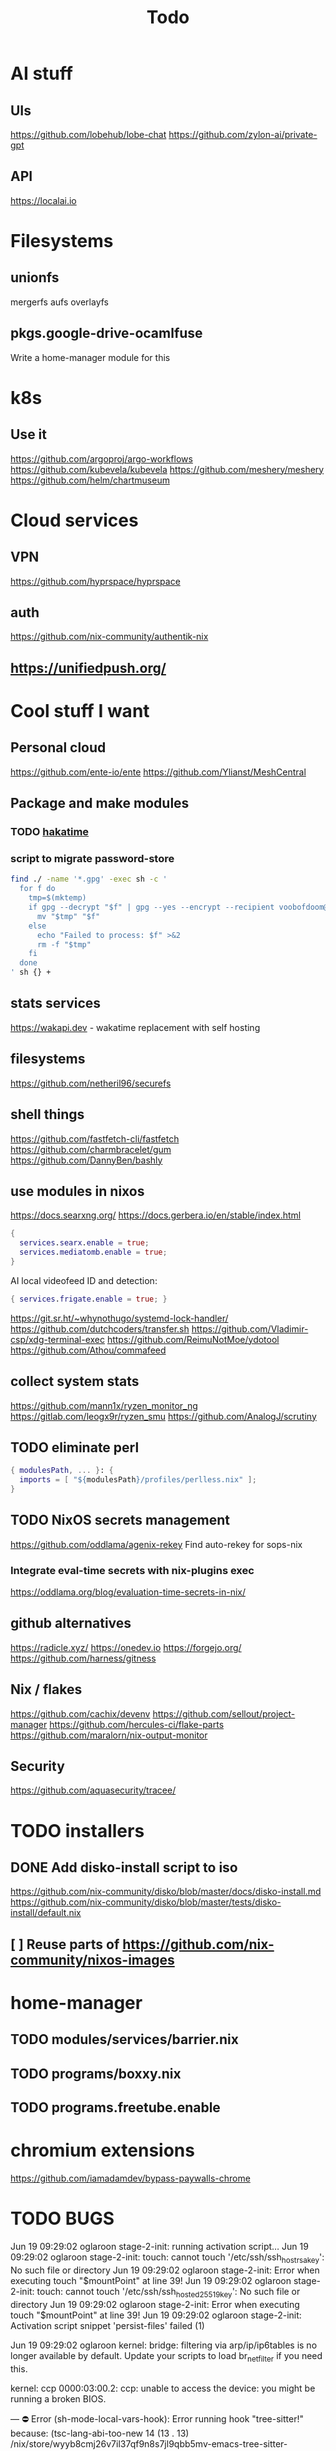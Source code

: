 #+title: Todo
* AI stuff
:PROPERTIES:
:ID:       7b24f164-1e86-4695-b837-820c3cee3d12
:END:
** UIs
:PROPERTIES:
:ID:       e24d7c00-c8a5-4fca-9665-1bdf7d616dc0
:END:
https://github.com/lobehub/lobe-chat
https://github.com/zylon-ai/private-gpt
** API
:PROPERTIES:
:ID:       3f0393ed-979c-4df9-85a7-44dddb8865b9
:END:
https://localai.io
* Filesystems
:PROPERTIES:
:ID:       3863bbfc-97ec-4ac1-88ce-6ce1670fa956
:END:
** unionfs
:PROPERTIES:
:ID:       2e990fcb-6b39-45d8-acb1-0936121ee14e
:END:
mergerfs aufs overlayfs
** pkgs.google-drive-ocamlfuse
:PROPERTIES:
:ID:       4198f42c-ea4f-4d2d-9055-ac451ada6c97
:END:
Write a home-manager module for this
* k8s
:PROPERTIES:
:ID:       41e38baa-b334-4e00-b78e-93aec93855ef
:END:
** Use it
:PROPERTIES:
:ID:       c79709e6-9613-4e63-8b3c-1a5f6a414436
:END:
https://github.com/argoproj/argo-workflows
https://github.com/kubevela/kubevela
https://github.com/meshery/meshery
https://github.com/helm/chartmuseum
* Cloud services
:PROPERTIES:
:ID:       075e2565-c4fd-46fc-b035-fb0bb5498ae4
:END:
** VPN
:PROPERTIES:
:ID:       45f6d0a3-6a04-40d8-9a7c-98db1063d3e6
:END:
https://github.com/hyprspace/hyprspace
** auth
:PROPERTIES:
:ID:       6ce9fe62-18fd-4c76-8690-d0271c82372e
:END:
https://github.com/nix-community/authentik-nix
** https://unifiedpush.org/
:PROPERTIES:
:ID:       134ad9d4-526f-4bb4-8124-98a8a3103cb7
:END:
* Cool stuff I want
:PROPERTIES:
:ID:       b399871a-4b35-4b8c-b376-5f7480482a7b
:END:
** Personal cloud
:PROPERTIES:
:ID:       d2edc434-d48d-4a91-96b6-379a4bc757d8
:END:
https://github.com/ente-io/ente
https://github.com/Ylianst/MeshCentral

** Package and make modules
:PROPERTIES:
:ID:       4004819f-6cb8-4964-9a13-c85377d76934
:END:
*** TODO [[https://github.com/mujx/hakatime/pull/100][hakatime]]
:PROPERTIES:
:ID:       9eb06f37-eaf5-4894-b0a6-96a03c4a63d1
:END:
*** script to migrate password-store
:PROPERTIES:
:ID:       32f7a48a-b993-4ccf-9ce7-ca65dedd9634
:END:
#+begin_src bash
find ./ -name '*.gpg' -exec sh -c '
  for f do
    tmp=$(mktemp)
    if gpg --decrypt "$f" | gpg --yes --encrypt --recipient voobofdoom@njk.li --recipient v@njk.li -o "$tmp"; then
      mv "$tmp" "$f"
    else
      echo "Failed to process: $f" >&2
      rm -f "$tmp"
    fi
  done
' sh {} +
#+end_src
** stats services
:PROPERTIES:
:ID:       bc8d1b8b-40b9-4cf8-88d6-8dd8adc2f185
:END:
https://wakapi.dev - wakatime replacement with self hosting
** filesystems
:PROPERTIES:
:ID:       99971de1-058b-470d-8528-8ef2801efab0
:END:
https://github.com/netheril96/securefs
** shell things
:PROPERTIES:
:ID:       fbce2c78-f219-4487-8bcd-f43e2492c9a0
:END:
https://github.com/fastfetch-cli/fastfetch
https://github.com/charmbracelet/gum
https://github.com/DannyBen/bashly
** use modules in nixos
:PROPERTIES:
:ID:       c6c6203c-44e0-4d4c-949c-0a1009ea11f6
:END:
https://docs.searxng.org/
https://docs.gerbera.io/en/stable/index.html
#+begin_src nix
{
  services.searx.enable = true;
  services.mediatomb.enable = true;
}
#+end_src
AI local videofeed ID and detection:
#+begin_src nix
{ services.frigate.enable = true; }
#+end_src
https://git.sr.ht/~whynothugo/systemd-lock-handler/
https://github.com/dutchcoders/transfer.sh
https://github.com/Vladimir-csp/xdg-terminal-exec
https://github.com/ReimuNotMoe/ydotool
https://github.com/Athou/commafeed
** collect system stats
:PROPERTIES:
:ID:       345d470f-6085-4d80-8a36-8a055d7f7b08
:END:
https://github.com/mann1x/ryzen_monitor_ng
https://gitlab.com/leogx9r/ryzen_smu
https://github.com/AnalogJ/scrutiny
** TODO eliminate perl
:PROPERTIES:
:ID:       ceb7bcd3-eaad-4c4c-84f3-c8c3020a89c6
:END:
#+begin_src nix
{ modulesPath, ... }: {
  imports = [ "${modulesPath}/profiles/perlless.nix" ];
}
#+end_src
** TODO NixOS secrets management
:PROPERTIES:
:ID:       40cf0d9e-490a-4f73-8918-e5d456134178
:END:
https://github.com/oddlama/agenix-rekey
Find auto-rekey for sops-nix

*** Integrate eval-time secrets with nix-plugins exec
:PROPERTIES:
:ID:       9ca4c195-3ab3-4c2e-a173-755e5cd5f708
:END:
https://oddlama.org/blog/evaluation-time-secrets-in-nix/
** github alternatives
:PROPERTIES:
:ID:       adffb753-93a4-4392-9041-fbd030ebd5ae
:END:
https://radicle.xyz/
https://onedev.io
https://forgejo.org/
https://github.com/harness/gitness
** Nix / flakes
:PROPERTIES:
:ID:       c61fbc85-c1f4-4229-aa19-e9614c425e9c
:END:
https://github.com/cachix/devenv
https://github.com/sellout/project-manager
https://github.com/hercules-ci/flake-parts
https://github.com/maralorn/nix-output-monitor
** Security
:PROPERTIES:
:ID:       261ae2ae-d32f-4a55-8ded-e3aa61bf00a2
:END:
https://github.com/aquasecurity/tracee/
* TODO installers
:PROPERTIES:
:ID:       45aa504b-e65d-4db4-abb9-4810fce7a22e
:END:
** DONE Add disko-install script to iso
:PROPERTIES:
:ID:       194e5ce6-4066-46f6-88d5-2e77661457bb
:END:
https://github.com/nix-community/disko/blob/master/docs/disko-install.md
https://github.com/nix-community/disko/blob/master/tests/disko-install/default.nix
** [ ] Reuse parts of https://github.com/nix-community/nixos-images
:PROPERTIES:
:ID:       95b406a6-3a8b-4891-8107-1e59137db259
:END:
* home-manager
:PROPERTIES:
:ID:       4c1f7749-40c2-4f79-97c3-82a1545a5deb
:END:
** TODO modules/services/barrier.nix
:PROPERTIES:
:ID:       763250df-a91a-413a-ad5c-9be6d13daf19
:END:
** TODO programs/boxxy.nix
:PROPERTIES:
:ID:       b4090350-3506-47e5-965c-9d351654e2e7
:END:
** TODO programs.freetube.enable
:PROPERTIES:
:ID:       22698d5c-48bf-4b00-b0cb-f3b8f3fa9db8
:END:
* chromium extensions
:PROPERTIES:
:ID:       231ec13a-ac92-4373-ac26-ef7e6071e831
:END:
https://github.com/iamadamdev/bypass-paywalls-chrome
* TODO BUGS
:PROPERTIES:
:ID:       f12e6764-d423-4cd5-9e26-9b8d5adaf7aa
:END:
Jun 19 09:29:02 oglaroon stage-2-init: running activation script...
Jun 19 09:29:02 oglaroon stage-2-init: touch: cannot touch '/etc/ssh/ssh_host_rsa_key': No such file or directory
Jun 19 09:29:02 oglaroon stage-2-init: Error when executing touch "$mountPoint" at line 39!
Jun 19 09:29:02 oglaroon stage-2-init: touch: cannot touch '/etc/ssh/ssh_host_ed25519_key': No such file or directory
Jun 19 09:29:02 oglaroon stage-2-init: Error when executing touch "$mountPoint" at line 39!
Jun 19 09:29:02 oglaroon stage-2-init: Activation script snippet 'persist-files' failed (1)

Jun 19 09:29:02 oglaroon kernel: bridge: filtering via arp/ip/ip6tables is no longer available by default. Update your scripts to load br_netfilter if you need this.

kernel: ccp 0000:03:00.2: ccp: unable to access the device: you might be running a broken BIOS.


---
⛔ Error (sh-mode-local-vars-hook): Error running hook "tree-sitter!" because: (tsc-lang-abi-too-new 14 (13 . 13) /nix/store/wyyb8cmj26v7il37qf9n8s7jl9qbb5mv-emacs-tree-sitter-grammars/langs/bin/bash.so)
⛔ Warning (lsp-mode): Unknown notification: semgrep/rulesRefreshed

Error running timer ‘corfu--auto-complete-deferred’: (error "The connected server(s) does not support method textDocument/completion.
To find out what capabilities support your server use ‘M-x lsp-describe-session’
and expand the capabilities section")

--------
